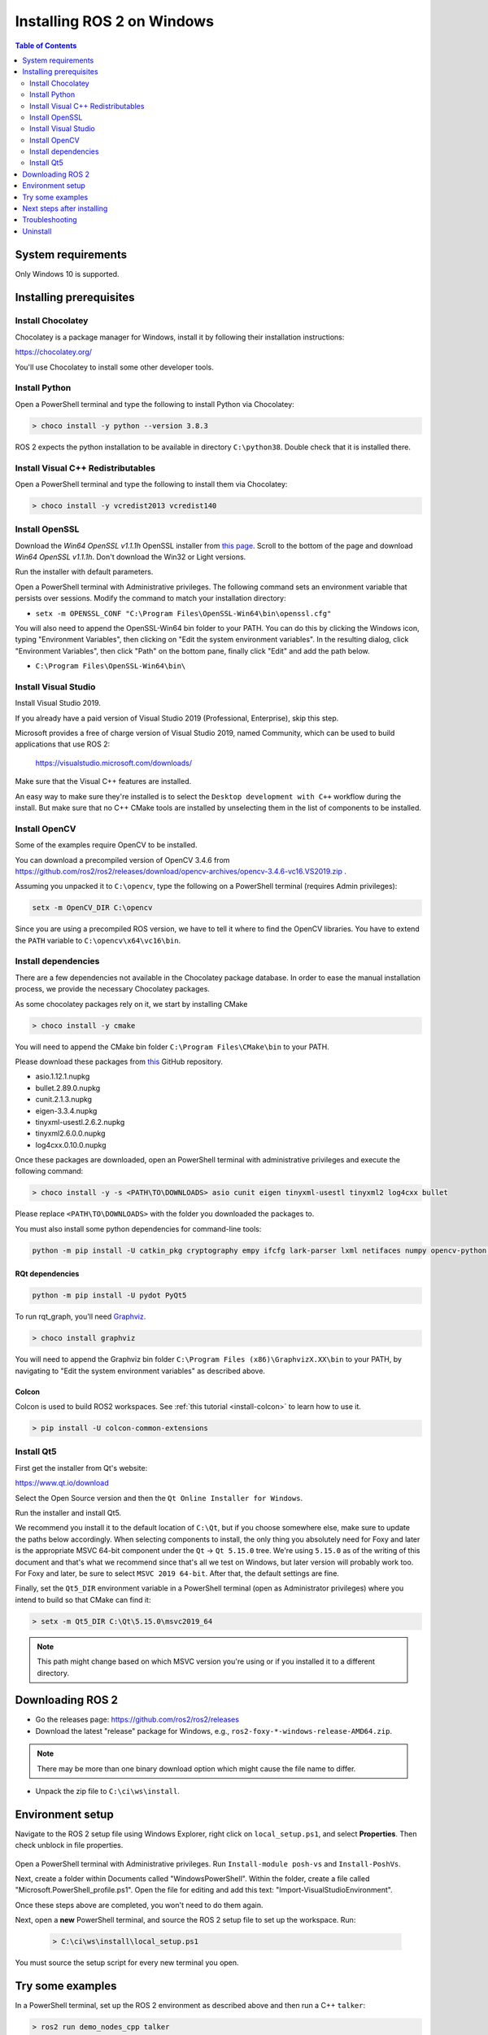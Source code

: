 Installing ROS 2 on Windows
===========================

.. contents:: Table of Contents
   :depth: 2
   :local:

System requirements
-------------------

Only Windows 10 is supported.

.. _Foxy_windows-install-binary-installing-prerequisites:

Installing prerequisites
------------------------

Install Chocolatey
^^^^^^^^^^^^^^^^^^

Chocolatey is a package manager for Windows, install it by following their installation instructions:

https://chocolatey.org/

You'll use Chocolatey to install some other developer tools.

Install Python
^^^^^^^^^^^^^^

Open a PowerShell terminal and type the following to install Python via Chocolatey:

.. code-block:: bash

   > choco install -y python --version 3.8.3

ROS 2 expects the python installation to be available in directory ``C:\python38``.
Double check that it is installed there.

Install Visual C++ Redistributables
^^^^^^^^^^^^^^^^^^^^^^^^^^^^^^^^^^^

Open a PowerShell terminal and type the following to install them via Chocolatey:

.. code-block:: bash

   > choco install -y vcredist2013 vcredist140

Install OpenSSL
^^^^^^^^^^^^^^^

Download the *Win64 OpenSSL v1.1.1h* OpenSSL installer from `this page <https://slproweb.com/products/Win32OpenSSL.html>`__.
Scroll to the bottom of the page and download *Win64 OpenSSL v1.1.1h*.
Don't download the Win32 or Light versions.

Run the installer with default parameters.

Open a PowerShell terminal with Administrative privileges. The following command sets an environment variable that persists over sessions.
Modify the command to match your installation directory:

* ``setx -m OPENSSL_CONF "C:\Program Files\OpenSSL-Win64\bin\openssl.cfg"``

You will also need to append the OpenSSL-Win64 bin folder to your PATH.
You can do this by clicking the Windows icon, typing "Environment Variables", then clicking on "Edit the system environment variables".
In the resulting dialog, click "Environment Variables", then click "Path" on the bottom pane, finally click "Edit" and add the path below.

* ``C:\Program Files\OpenSSL-Win64\bin\``

Install Visual Studio
^^^^^^^^^^^^^^^^^^^^^

Install Visual Studio 2019.

If you already have a paid version of Visual Studio 2019 (Professional, Enterprise), skip this step.

Microsoft provides a free of charge version of Visual Studio 2019, named Community, which can be used to build applications that use ROS 2:

   https://visualstudio.microsoft.com/downloads/

Make sure that the Visual C++ features are installed.

An easy way to make sure they're installed is to select the ``Desktop development with C++`` workflow during the install. But make sure that no C++ CMake tools are installed by unselecting them in the list of components to be installed.

   .. image:: https://i.imgur.com/2h0IxCk.png

Install OpenCV
^^^^^^^^^^^^^^

Some of the examples require OpenCV to be installed.

You can download a precompiled version of OpenCV 3.4.6 from https://github.com/ros2/ros2/releases/download/opencv-archives/opencv-3.4.6-vc16.VS2019.zip .

Assuming you unpacked it to ``C:\opencv``\ , type the following on a PowerShell terminal (requires Admin privileges):

.. code-block:: bash

   setx -m OpenCV_DIR C:\opencv

Since you are using a precompiled ROS version, we have to tell it where to find the OpenCV libraries.
You have to extend the ``PATH`` variable to ``C:\opencv\x64\vc16\bin``.

Install dependencies
^^^^^^^^^^^^^^^^^^^^

There are a few dependencies not available in the Chocolatey package database.
In order to ease the manual installation process, we provide the necessary Chocolatey packages.

As some chocolatey packages rely on it, we start by installing CMake

.. code-block:: bash

   > choco install -y cmake

You will need to append the CMake bin folder ``C:\Program Files\CMake\bin`` to your PATH.

Please download these packages from `this <https://github.com/ros2/choco-packages/releases/latest>`__ GitHub repository.

* asio.1.12.1.nupkg
* bullet.2.89.0.nupkg
* cunit.2.1.3.nupkg
* eigen-3.3.4.nupkg
* tinyxml-usestl.2.6.2.nupkg
* tinyxml2.6.0.0.nupkg
* log4cxx.0.10.0.nupkg

Once these packages are downloaded, open an PowerShell terminal with administrative privileges and execute the following command:

.. code-block:: bash

   > choco install -y -s <PATH\TO\DOWNLOADS> asio cunit eigen tinyxml-usestl tinyxml2 log4cxx bullet

Please replace ``<PATH\TO\DOWNLOADS>`` with the folder you downloaded the packages to.

You must also install some python dependencies for command-line tools:

.. code-block:: bash

   python -m pip install -U catkin_pkg cryptography empy ifcfg lark-parser lxml netifaces numpy opencv-python pyparsing pyyaml setuptools

RQt dependencies
~~~~~~~~~~~~~~~~

.. code-block:: bash

   python -m pip install -U pydot PyQt5

.. _Foxy_windows-install-binary-installing-rqt-dependencies:

To run rqt_graph, you'll need `Graphviz <https://graphviz.gitlab.io/>`__.

.. code-block:: bash

   > choco install graphviz

You will need to append the Graphviz bin folder ``C:\Program Files (x86)\GraphvizX.XX\bin`` to your PATH, by navigating to "Edit the system environment variables" as described above.

Colcon
~~~~~~

Colcon is used to build ROS2 workspaces. See :ref:`this tutorial <install-colcon>` to learn how to use it.

.. code-block:: bash

   > pip install -U colcon-common-extensions

Install Qt5
^^^^^^^^^^^

First get the installer from Qt's website:

https://www.qt.io/download

Select the Open Source version and then the ``Qt Online Installer for Windows``.

Run the installer and install Qt5.

We recommend you install it to the default location of ``C:\Qt``, but if you choose somewhere else, make sure to update the paths below accordingly.
When selecting components to install, the only thing you absolutely need for Foxy and later is the appropriate MSVC 64-bit component under the ``Qt`` -> ``Qt 5.15.0`` tree.
We're using ``5.15.0`` as of the writing of this document and that's what we recommend since that's all we test on Windows, but later version will probably work too.
For Foxy and later, be sure to select ``MSVC 2019 64-bit``.
After that, the default settings are fine.

Finally, set the ``Qt5_DIR`` environment variable in a PowerShell terminal (open as Administrator privileges) where you intend to build so that CMake can find it:

.. code-block:: bash

   > setx -m Qt5_DIR C:\Qt\5.15.0\msvc2019_64

.. note::

   This path might change based on which MSVC version you're using or if you installed it to a different directory.

Downloading ROS 2
-----------------

* Go the releases page: https://github.com/ros2/ros2/releases
* Download the latest "release" package for Windows, e.g., ``ros2-foxy-*-windows-release-AMD64.zip``.

.. note::

    There may be more than one binary download option which might cause the file name to differ.

* Unpack the zip file to ``C:\ci\ws\install``\ .

Environment setup
-----------------

Navigate to the ROS 2 setup file using Windows Explorer, right click on ``local_setup.ps1``\, and select **Properties**. Then check unblock in file properties.

 .. image:: https://i.imgur.com/nDipuaC.png

Open a PowerShell terminal with Administrative privileges. Run ``Install-module posh-vs`` and ``Install-PoshVs``.

Next, create a folder within Documents called "WindowsPowerShell". Within the folder, create a file called "Microsoft.PowerShell_profile.ps1". Open the file for editing and add this text: "Import-VisualStudioEnvironment".

Once these steps above are completed, you won't need to do them again.

Next, open a **new** PowerShell terminal, and source the ROS 2 setup file to set up the workspace. Run:

 .. code-block:: bash

    > C:\ci\ws\install\local_setup.ps1

You must source the setup script for every new terminal you open.

Try some examples
-----------------

In a PowerShell terminal, set up the ROS 2 environment as described above and then run a C++ ``talker``\ :

.. code-block:: bash

   > ros2 run demo_nodes_cpp talker

Start another PowerShell terminal and run a Python ``listener``\ :

.. code-block:: bash

   > ros2 run demo_nodes_py listener

The first time these commands are run, Windows may ask whether you'd like to give these scripts networking privileges.
You should see the ``talker`` saying that it's ``Publishing`` messages and the ``listener`` saying ``I heard`` those messages.
This verifies both the C++ and Python APIs are working properly.
Hooray!

Next steps after installing
---------------------------
Continue with the `tutorials and demos </Tutorials>` to configure your environment, create your own workspace and packages, and learn ROS 2 core concepts.

Troubleshooting
---------------

Troubleshooting techniques can be found :ref:`here <windows-troubleshooting>`.

Uninstall
---------

1. If you installed your workspace with colcon as instructed above, "uninstalling" could be just a matter of opening a new terminal and not sourcing the workspace's ``setup`` file.
   This way, your environment will behave as though there is no Foxy install on your system.

2. If you're also trying to free up space, you can delete the entire workspace directory with:

   .. code-block:: bash

    rmdir /s /q \ros2_foxy
